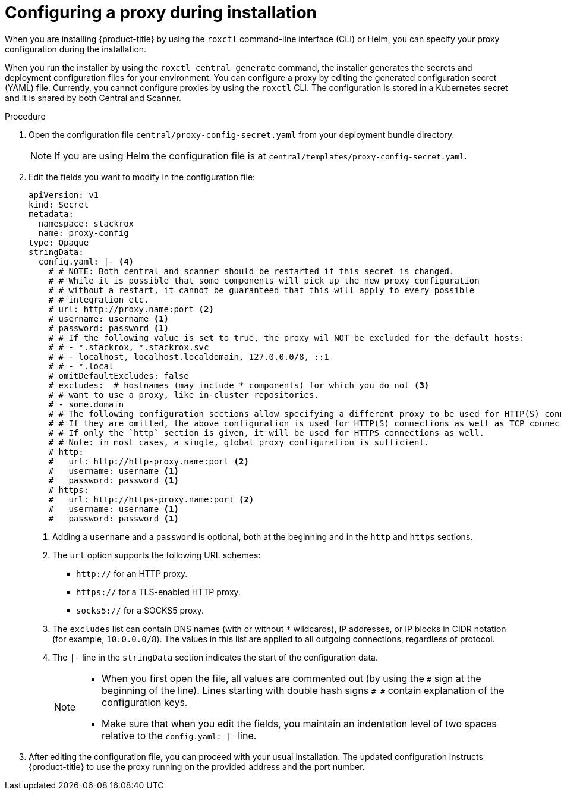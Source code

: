 // Module included in the following assemblies:
//
// * configuration/configure-proxy.adoc
:_module-type: PROCEDURE
[id="configure-proxy-during-installation_{context}"]
= Configuring a proxy during installation

When you are installing {product-title} by using the `roxctl` command-line interface (CLI) or Helm, you can specify your proxy configuration during the installation.

When you run the installer by using the `roxctl central generate` command, the installer generates the secrets and deployment configuration files for your environment. You can configure a proxy by editing the generated configuration secret (YAML) file. Currently, you cannot configure proxies by using the `roxctl` CLI. The configuration is stored in a Kubernetes secret and it is shared by both Central and Scanner.

.Procedure

. Open the configuration file `central/proxy-config-secret.yaml` from your deployment bundle directory.
+
[NOTE]
====
If you are using Helm the configuration file is at `central/templates/proxy-config-secret.yaml`.
====
. Edit the fields you want to modify in the configuration file:
+
[source,yaml]
----
apiVersion: v1
kind: Secret
metadata:
  namespace: stackrox
  name: proxy-config
type: Opaque
stringData:
  config.yaml: |- <4>
    # # NOTE: Both central and scanner should be restarted if this secret is changed.
    # # While it is possible that some components will pick up the new proxy configuration
    # # without a restart, it cannot be guaranteed that this will apply to every possible
    # # integration etc.
    # url: http://proxy.name:port <2>
    # username: username <1>
    # password: password <1>
    # # If the following value is set to true, the proxy wil NOT be excluded for the default hosts:
    # # - *.stackrox, *.stackrox.svc
    # # - localhost, localhost.localdomain, 127.0.0.0/8, ::1
    # # - *.local
    # omitDefaultExcludes: false
    # excludes:  # hostnames (may include * components) for which you do not <3>
    # # want to use a proxy, like in-cluster repositories.
    # - some.domain
    # # The following configuration sections allow specifying a different proxy to be used for HTTP(S) connections.
    # # If they are omitted, the above configuration is used for HTTP(S) connections as well as TCP connections.
    # # If only the `http` section is given, it will be used for HTTPS connections as well.
    # # Note: in most cases, a single, global proxy configuration is sufficient.
    # http:
    #   url: http://http-proxy.name:port <2>
    #   username: username <1>
    #   password: password <1>
    # https:
    #   url: http://https-proxy.name:port <2>
    #   username: username <1>
    #   password: password <1>
----
<1>  Adding a `username` and a `password` is optional, both at the beginning and in the `http` and `https` sections.
<2> The `url` option supports the following URL schemes:
*** `http://` for an HTTP proxy.
*** `https://` for a TLS-enabled HTTP proxy.
*** `socks5://` for a SOCKS5 proxy.
<3> The `excludes` list can contain DNS names (with or without `*` wildcards), IP addresses, or IP blocks in CIDR notation (for example, `10.0.0.0/8`).
The values in this list are applied to all outgoing connections, regardless of protocol.
<4> The `|-` line in the `stringData` section indicates the start of the configuration data.
+
[NOTE]
====
* When you first open the file, all values are commented out (by using the `\#` sign at the beginning of the line).
Lines starting with double hash signs `# #` contain explanation of the configuration keys.
* Make sure that when you edit the fields, you maintain an indentation level of two spaces relative to the `config.yaml: |-` line.
====
. After editing the configuration file, you can proceed with your usual installation.
The updated configuration instructs {product-title} to use the proxy running on the provided address and the port number.
